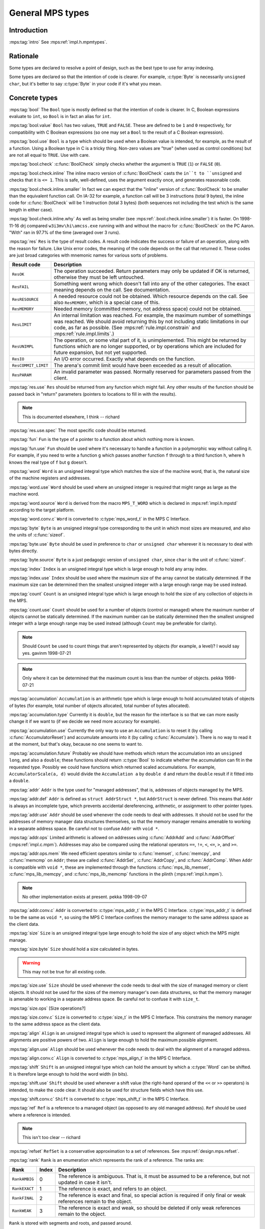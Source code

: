 .. sources:

    `<https://info.ravenbrook.com/project/mps/master/design/type/>`_

.. mps:prefix:: design.mps.type

General MPS types
=================


Introduction
------------

:mps:tag:`intro` See :mps:ref:`impl.h.mpmtypes`.


Rationale
---------

Some types are declared to resolve a point of design, such as the best
type to use for array indexing.

Some types are declared so that the intention of code is clearer. For
example, :c:type:`Byte` is necessarily ``unsigned char``, but it's
better to say :c:type:`Byte` in your code if it's what you mean.


Concrete types
--------------

.. c:type:: Bool

:mps:tag:`bool` The ``Bool`` type is mostly defined so that the
intention of code is clearer. In C, Boolean expressions evaluate to
``int``, so ``Bool`` is in fact an alias for ``int``.

:mps:tag:`bool.value` ``Bool`` has two values, ``TRUE`` and ``FALSE``.
These are defined to be ``1`` and ``0`` respectively, for
compatibility with C Boolean expressions (so one may set a ``Bool`` to
the result of a C Boolean expression).

:mps:tag:`bool.use` ``Bool`` is a type which should be used when a
Boolean value is intended, for example, as the result of a function.
Using a Boolean type in C is a tricky thing. Non-zero values are
"true" (when used as control conditions) but are not all equal to
``TRUE``. Use with care.

:mps:tag:`bool.check` :c:func:`BoolCheck` simply checks whether the
argument is ``TRUE`` (``1``) or ``FALSE`` (``0``).

:mps:tag:`bool.check.inline` The inline macro version of
:c:func:`BoolCheck` casts the ``in``t to ``unsigned`` and checks that
it is ``<= 1``. This is safe, well-defined, uses the argument exactly
once, and generates reasonable code.

:mps:tag:`bool.check.inline.smaller` In fact we can expect that the
"inline" version of :c:func:`BoolCheck` to be smaller than the
equivalent function call. On IA-32 for example, a function call will
be 3 instructions (total 9 bytes), the inline code for
:c:func:`BoolCheck` will be 1 instruction (total 3 bytes) (both
sequences not including the test which is the same length in either
case).

:mps:tag:`bool.check.inline.why` As well as being smaller (see
:mps:ref:`.bool.check.inline.smaller`) it is faster. On 1998-11-16
drj compared ``w3i3mv\hi\amcss.exe`` running with and without the
macro for :c:func:`BoolCheck` on the PC Aaron. "With" ran in 97.7% of
the time (averaged over 3 runs).


.. c:type:: Res

:mps:tag:`res` ``Res`` is the type of result codes. A result code
indicates the success or failure of an operation, along with the
reason for failure. Like Unix error codes, the meaning of the code
depends on the call that returned it. These codes are just broad
categories with mnemonic names for various sorts of problems.

===================  =======================================================
Result code          Description
===================  =======================================================
``ResOK``            The operation succeeded. Return parameters may only be 
                     updated if OK is returned, otherwise they must be left 
                     untouched.
-------------------  -------------------------------------------------------
``ResFAIL``          Something went wrong which doesn't fall into any of the
                     other categories. The exact meaning depends on the
                     call. See documentation.
-------------------  -------------------------------------------------------
``ResRESOURCE``      A needed resource could not be obtained. Which resource
                     depends on the call. See also ``ResMEMORY``, which is a
                     special case of this.
-------------------  -------------------------------------------------------
``ResMEMORY``        Needed memory (committed memory, not address space) 
                     could not be obtained.
-------------------  -------------------------------------------------------
``ResLIMIT``         An internal limitation was reached.  For example, the
                     maximum number of somethings was reached.  We should
                     avoid returning this by not including static
                     limitations in our code, as far as possible. (See
                     :mps:ref:`rule.impl.constrain` and
                     :mps:ref:`rule.impl.limits`.)
-------------------  -------------------------------------------------------
``ResUNIMPL``        The operation, or some vital part of it, is
                     unimplemented. This might be returned by functions
                     which are no longer supported, or by operations which
                     are included for future expansion, but not yet
                     supported.
-------------------  -------------------------------------------------------
``ResIO``            An I/O error occurred. Exactly what depends on the
                     function.
-------------------  -------------------------------------------------------
``ResCOMMIT_LIMIT``  The arena's commit limit would have been exceeded
                     as a result of allocation.
-------------------  -------------------------------------------------------
``ResPARAM``         An invalid parameter was passed.  Normally reserved for
                     parameters passed from the client.
===================  =======================================================

:mps:tag:`res.use` ``Res`` should be returned from any function which
might fail. Any other results of the function should be passed back in
"return" parameters (pointers to locations to fill in with the
results).

.. note:: This is documented elsewhere, I think -- richard

:mps:tag:`res.use.spec` The most specific code should be returned.


.. c:type:: Fun

:mps:tag:`fun` ``Fun`` is the type of a pointer to a function about
which nothing more is known.

:mps:tag:`fun.use` ``Fun`` should be used where it's necessary to
handle a function in a polymorphic way without calling it. For
example, if you need to write a function ``g`` which passes another
function ``f`` through to a third function ``h``, where ``h`` knows
the real type of ``f`` but ``g`` doesn't.


.. c:type:: Word

:mps:tag:`word` ``Word`` is an unsigned integral type which matches
the size of the machine word, that is, the natural size of the machine
registers and addresses.

:mps:tag:`word.use` ``Word`` should be used where an unsigned integer
is required that might range as large as the machine word.

:mps:tag:`word.source` ``Word`` is derived from the macro
``MPS_T_WORD`` which is declared in :mps:ref:`impl.h.mpstd`
according to the target platform.

:mps:tag:`word.conv.c` ``Word`` is converted to :c:type:`mps_word_t`
in the MPS C Interface.


.. c:type:: Byte

:mps:tag:`byte` ``Byte`` is an unsigned integral type corresponding to
the unit in which most sizes are measured, and also the units of
:c:func:`sizeof`.

:mps:tag:`byte.use` ``Byte`` should be used in preference to ``char``
or ``unsigned char`` wherever it is necessary to deal with bytes
directly.

:mps:tag:`byte.source` ``Byte`` is a just pedagogic version of
``unsigned char``, since ``char`` is the unit of :c:func:`sizeof`.


.. c:type:: Index

:mps:tag:`index` ``Index`` is an unsigned integral type which is large
enough to hold any array index.

:mps:tag:`index.use` ``Index`` should be used where the maximum size
of the array cannot be statically determined. If the maximum size can
be determined then the smallest unsigned integer with a large enough
range may be used instead.


.. c:type: Count

:mps:tag:`count` ``Count`` is an unsigned integral type which is large
enough to hold the size of any collection of objects in the MPS.

:mps:tag:`count.use` ``Count`` should be used for a number of objects
(control or managed) where the maximum number of objects cannot be
statically determined. If the maximum number can be statically
determined then the smallest unsigned integer with a large enough
range may be used instead (although ``Count`` may be preferable for
clarity).

.. note::

    Should ``Count`` be used to count things that aren't represented
    by objects (for example, a level)? I would say yes. gavinm
    1998-07-21

.. note::

    Only where it can be determined that the maximum count is less
    than the number of objects. pekka 1998-07-21


.. c:type:: Accumulation

:mps:tag:`accumulation` ``Accumulation`` is an arithmetic type which
is large enough to hold accumulated totals of objects of bytes (for
example, total number of objects allocated, total number of bytes
allocated).

:mps:tag:`accumulation.type` Currently it is ``double``, but the
reason for the interface is so that we can more easily change it if we
want to (if we decide we need more accuracy for example).

:mps:tag:`accumulation.use` Currently the only way to use an
``Accumulation`` is to reset it (by calling
:c:func:`AccumulatorReset`) and accumulate amounts into it (by calling
:c:func:`Accumulate`). There is no way to read it at the moment, but
that's okay, because no one seems to want to.

:mps:tag:`accumulation.future` Probably we should have methods which
return the accumulation into an ``unsigned long``, and also a
``double``; these functions should return :c:type:`Bool` to indicate
whether the accumulation can fit in the requested type. Possibly we
could have functions which returned scaled accumulations. For example,
``AccumulatorScale(a, d)`` would divide the ``Accumulation a`` by
``double d`` and return the ``double`` result if it fitted into a
``double``.


.. c:type:: Addr

:mps:tag:`addr` ``Addr`` is the type used for "managed addresses",
that is, addresses of objects managed by the MPS.

:mps:tag:`addr.def` ``Addr`` is defined as ``struct AddrStruct *``,
but ``AddrStruct`` is never defined. This means that ``Addr`` is
always an incomplete type, which prevents accidental dereferencing,
arithmetic, or assignment to other pointer types.

:mps:tag:`addr.use` ``Addr`` should be used whenever the code needs to
deal with addresses. It should not be used for the addresses of memory
manager data structures themselves, so that the memory manager remains
amenable to working in a separate address space. Be careful not to
confuse ``Addr`` with ``void *``.

:mps:tag:`addr.ops` Limited arithmetic is allowed on addresses using
:c:func:`AddrAdd` and :c:func:`AddrOffset` (:mps:ref:`impl.c.mpm`).
Addresses may also be compared using the relational operators ``==``,
``!=``, ``<``, ``<=``, ``>``, and ``>=``.

:mps:tag:`addr.ops.mem` We need efficient operators similar to
:c:func:`memset`, :c:func:`memcpy`, and :c:func:`memcmp` on ``Addr``;
these are called :c:func:`AddrSet`, :c:func:`AddrCopy`, and
:c:func:`AddrComp`. When ``Addr`` is compatible with ``void *``, these
are implemented through the functions :c:func:`mps_lib_memset`,
:c:func:`mps_lib_memcpy`, and :c:func:`mps_lib_memcmp` functions in
the plinth (:mps:ref:`impl.h.mpm`).

.. note::

    No other implementation exists at present. pekka 1998-09-07

:mps:tag:`addr.conv.c` ``Addr`` is converted to :c:type:`mps_addr_t`
in the MPS C Interface. :c:type:`mps_addr_t` is defined to be the same
as ``void *``, so using the MPS C Interface confines the memory
manager to the same address space as the client data.


.. c:type:: Size

:mps:tag:`size` ``Size`` is an unsigned integral type large enough to
hold the size of any object which the MPS might manage.

:mps:tag:`size.byte` ``Size`` should hold a size calculated in bytes.

.. warning:: This may not be true for all existing code.

:mps:tag:`size.use` ``Size`` should be used whenever the code needs to
deal with the size of managed memory or client objects. It should not
be used for the sizes of the memory manager's own data structures, so
that the memory manager is amenable to working in a separate address
space. Be careful not to confuse it with ``size_t``.

:mps:tag:`size.ops` [Size operations?]

:mps:tag:`size.conv.c` ``Size`` is converted to :c:type:`size_t` in
the MPS C Interface. This constrains the memory manager to the same
address space as the client data.


.. c:type:: Align

:mps:tag:`align` ``Align`` is an unsigned integral type which is used
to represent the alignment of managed addresses. All alignments are
positive powers of two. ``Align`` is large enough to hold the maximum
possible alignment.

:mps:tag:`align.use` ``Align`` should be used whenever the code needs
to deal with the alignment of a managed address.

:mps:tag:`align.conv.c` ``Align`` is converted to
:c:type:`mps_align_t` in the MPS C Interface.


.. c:type:: Shift

:mps:tag:`shift` ``Shift`` is an unsigned integral type which can hold
the amount by which a :c:type:`Word` can be shifted. It is therefore
large enough to hold the word width (in bits).

:mps:tag:`shift.use` ``Shift`` should be used whenever a shift value
(the right-hand operand of the ``<<`` or ``>>`` operators) is
intended, to make the code clear. It should also be used for structure
fields which have this use.

:mps:tag:`shift.conv.c` ``Shift`` is converted to
:c:type:`mps_shift_t` in the MPS C Interface.


.. c:type:: Ref

:mps:tag:`ref` ``Ref`` is a reference to a managed object (as opposed
to any old managed address). ``Ref`` should be used where a reference
is intended.

.. note:: This isn't too clear -- richard


.. c:type:: RefSet

:mps:tag:`refset` ``RefSet`` is a conservative approximation to a set
of references. See :mps:ref:`design.mps.refset`.


.. c:type:: Rank

:mps:tag:`rank` ``Rank`` is an enumeration which represents the rank
of a reference. The ranks are:

=============  =====  =====================================================
Rank           Index  Description
=============  =====  =====================================================
``RankAMBIG``  0      The reference is ambiguous. That is, it must be
                      assumed to be a reference, but not updated in case it
                      isn't.
-------------  -----  -----------------------------------------------------
``RankEXACT``  1      The reference is exact, and refers to an object.
-------------  -----  -----------------------------------------------------
``RankFINAL``  2      The reference is exact and final, so special action
                      is required if only final or weak references remain
                      to the object.
-------------  -----  -----------------------------------------------------
``RankWEAK``   3      The reference is exact and weak, so should be deleted
                      if only weak references remain to the object.
=============  =====  =====================================================

``Rank`` is stored with segments and roots, and passed around.

``Rank`` is converted to :c:type:`mps_rank_t` in the MPS C Interface.

The ordering of the ranks is important. It is the order in which the
references must be scanned in order to respect the properties of
references of the ranks. Therefore they are declared explicitly with
their integer values.

.. note:: Could ``Rank`` be a ``short``?

.. note::

    This documentation should be expanded and moved to its own
    document, then referenced from the implementation more thoroughly.


.. c:type:: Epoch

:mps:tag:`epoch` An ``Epoch`` is a count of the number of flips that
the mutator have occurred. [Is it more general than that?] It is used
in the implementation of location dependencies.

``Epoch`` is converted to :c:type:`mps_word_t` in the MPS C Interface,
as a field of :c:type:`mps_ld_s`.


.. c:type:: TraceId

:mps:tag:`traceid` A ``TraceId`` is an unsigned integer which is less
than ``TRACE_MAX``. Each running trace has a different ``TraceId``
which is used to index into tables and bitfields used to remember the
state of that trace.


.. c:type:: TraceSet

:mps:tag:`traceset` A ``TraceSet`` is a bitset of :c:type:`TraceId`,
represented in the obvious way::

    member(ti, ts) ⇔ ((1<<ti) & ts) != 0

``TraceSet`` is used to represent colour in the Tracer.

.. note:: Expand on this.


.. c:type:: AccessSet

:mps:tag:`access-set` An ``AccessSet`` is a bitset of :c:type:`Access`
modes, which are ``AccessREAD`` and ``AccessWRITE``. ``AccessNONE`` is
the empty ``AccessSet``.


.. c:type:: Attr

:mps:tag:`attr` Pool attributes. A bitset of pool or pool class
attributes, which are:

===================  ===========================================================
Attribute            Description
===================  ===========================================================
``AttrFMT``          Contains formatted objects.
-------------------  -----------------------------------------------------------
``AttrSCAN``         Contains references and must be scanned.
-------------------  -----------------------------------------------------------
``AttrPM_NO_READ``   May not be read protected.
-------------------  -----------------------------------------------------------
``AttrPM_NO_WRITE``  May not be write protected.
-------------------  -----------------------------------------------------------
``AttrALLOC``        Supports the :c:func:`PoolAlloc` interface.
-------------------  -----------------------------------------------------------
``AttrFREE``         Supports the :c:func:`PoolFree` interface.
-------------------  -----------------------------------------------------------
``AttrBUF``          Supports the allocation buffer interface.
-------------------  -----------------------------------------------------------
``AttrBUF_RESERVE``  Supports the reserve/commit protocol on allocation buffers.
-------------------  -----------------------------------------------------------
``AttrBUF_ALLOC``    Supports the alloc protocol on allocation buffers.
-------------------  -----------------------------------------------------------
``AttrGC``           Is garbage collecting, that is, parts may be reclaimed.
-------------------  -----------------------------------------------------------
``AttrINCR_RB``      Is incremental, requiring a read barrier.
-------------------  -----------------------------------------------------------
``AttrINCR_WB``      Is incremental, requiring a write barrier.
===================  ===========================================================

There is an attribute field in the pool class (``PoolClassStruct``)
which declares the attributes of that class. These attributes are only
used for consistency checking at the moment.

.. note::

    It's no longer true that they are only used for consistency
    checking -- drj 1998-05-07


.. c:type:: RootVar

:mps:tag:`rootvar` The type ``RootVar`` is the type of the
discriminator for the union within ``RootStruct``.


.. c:type:: Serial

:mps:tag:`serial` A ``Serial`` is a number which is assigned to a
structure when it is initialized. The serial number is taken from a
field in the parent structure, which is incremented. Thus, every
instance of a structure has a unique "name" which is a path of
structures from the global root. For example::

    space[3].pool[5].buffer[2]

Why? Consistency checking, debugging, and logging. Not well thought out.


.. c:type:: Compare

:mps:tag:`compare` ``Compare`` is the type of tri-state comparison
values.

==================  ===========================================
Value               Description
==================  ===========================================
``CompareLESS``     A value compares less than another value.
------------------  -------------------------------------------
``CompareEQUAL``    Two values compare the same.
------------------  -------------------------------------------
``CompareGREATER``  A value compares greater than another value. 
==================  ===========================================


.. c:type:: ULongest

:mps:tag:`ulongest` ``ULongest`` is the longest unsigned integer on
the platform. (We used to use ``unsigned long`` but this assumption is
violated by 64-bit Windows.) This type should be used for calculations
where any integer might be passed. Notably, it is used in ``WriteF``
to print any integer.


Abstract types
--------------

:mps:tag:`adts` The following types are abstract data types,
implemented as pointers to structures. For example, :c:type:`Ring` is
a pointer to a :c:type:`RingStruct`. They are described elsewhere

.. note:: where?

:c:type:`Ring`, :c:type:`Buffer`, :c:type:`AP`, :c:type:`Format`,
:c:type:`LD`, :c:type:`Lock`, :c:type:`Pool`, :c:type:`Space`,
:c:type:`PoolClass`, :c:type:`Trace`, :c:type:`ScanState`,
:c:type:`Seg`, :c:type:`Arena`, :c:type:`VM`, :c:type:`Root`,
:c:type:`Thread`.


.. c:type:: Pointer

:mps:tag:`pointer` The type ``Pointer`` is the same as ``void *``, and
exists to sanctify functions such as :c:func:`PointerAdd`.
